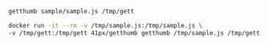 #+BEGIN_SRC sh
getthumb sample/sample.js /tmp/gett
#+END_SRC

#+BEGIN_SRC sh
docker run -it --rm -v /tmp/sample.js:/tmp/sample.js \ 
-v /tmp/gett:/tmp/gett 41px/getthumb getthumb /tmp/sample.js /tmp/gett
#+END_SRC

